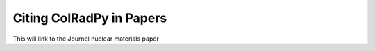 .. _citing_colradpy
=============================
Citing ColRadPy in Papers
=============================

This will link to the Journel nuclear materials paper 
